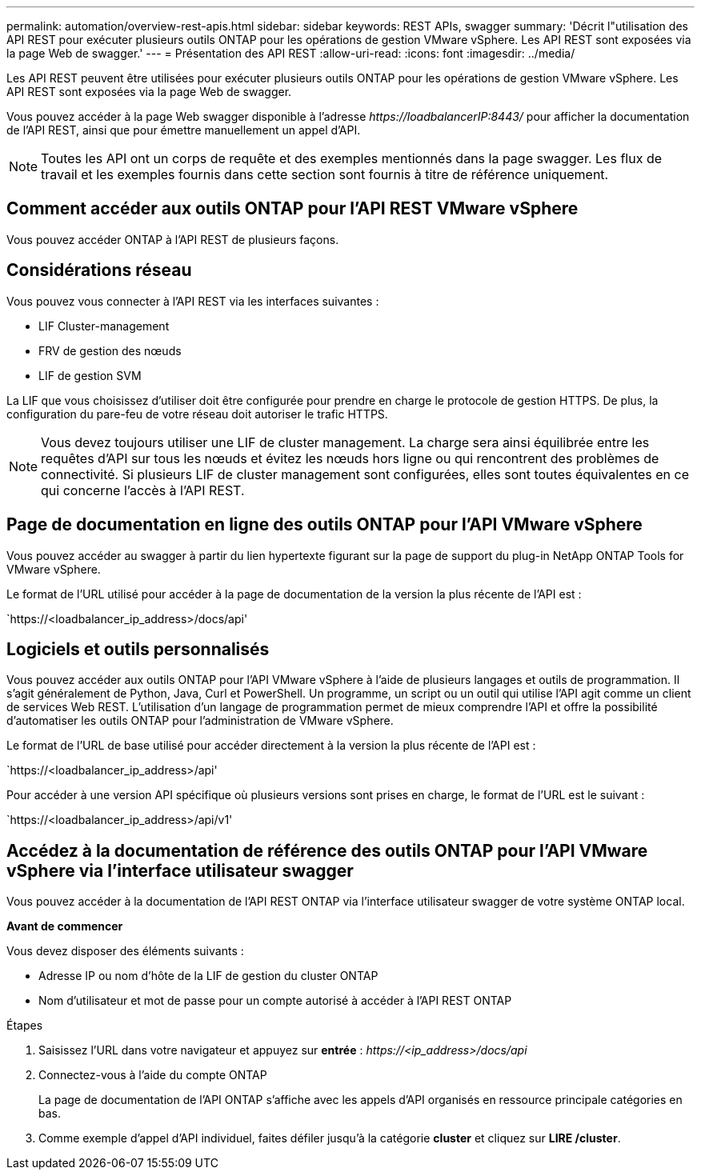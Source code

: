---
permalink: automation/overview-rest-apis.html 
sidebar: sidebar 
keywords: REST APIs, swagger 
summary: 'Décrit l"utilisation des API REST pour exécuter plusieurs outils ONTAP pour les opérations de gestion VMware vSphere. Les API REST sont exposées via la page Web de swagger.' 
---
= Présentation des API REST
:allow-uri-read: 
:icons: font
:imagesdir: ../media/


[role="lead"]
Les API REST peuvent être utilisées pour exécuter plusieurs outils ONTAP pour les opérations de gestion VMware vSphere. Les API REST sont exposées via la page Web de swagger.

Vous pouvez accéder à la page Web swagger disponible à l'adresse _\https://loadbalancerIP:8443/_ pour afficher la documentation de l'API REST, ainsi que pour émettre manuellement un appel d'API.


NOTE: Toutes les API ont un corps de requête et des exemples mentionnés dans la page swagger. Les flux de travail et les exemples fournis dans cette section sont fournis à titre de référence uniquement.



== Comment accéder aux outils ONTAP pour l'API REST VMware vSphere

Vous pouvez accéder ONTAP à l'API REST de plusieurs façons.



== Considérations réseau

Vous pouvez vous connecter à l'API REST via les interfaces suivantes :

* LIF Cluster-management
* FRV de gestion des nœuds
* LIF de gestion SVM


La LIF que vous choisissez d'utiliser doit être configurée pour prendre en charge le protocole de gestion HTTPS. De plus, la configuration du pare-feu de votre réseau doit autoriser le trafic HTTPS.


NOTE: Vous devez toujours utiliser une LIF de cluster management. La charge sera ainsi équilibrée entre les requêtes d'API sur tous les nœuds et évitez les nœuds hors ligne ou qui rencontrent des problèmes de connectivité. Si plusieurs LIF de cluster management sont configurées, elles sont toutes équivalentes en ce qui concerne l'accès à l'API REST.



== Page de documentation en ligne des outils ONTAP pour l'API VMware vSphere

Vous pouvez accéder au swagger à partir du lien hypertexte figurant sur la page de support du plug-in NetApp ONTAP Tools for VMware vSphere.

Le format de l'URL utilisé pour accéder à la page de documentation de la version la plus récente de l'API est :

`https://<loadbalancer_ip_address>/docs/api'



== Logiciels et outils personnalisés

Vous pouvez accéder aux outils ONTAP pour l'API VMware vSphere à l'aide de plusieurs langages et outils de programmation. Il s'agit généralement de Python, Java, Curl et PowerShell. Un programme, un script ou un outil qui utilise l'API agit comme un client de services Web REST. L'utilisation d'un langage de programmation permet de mieux comprendre l'API et offre la possibilité d'automatiser les outils ONTAP pour l'administration de VMware vSphere.

Le format de l'URL de base utilisé pour accéder directement à la version la plus récente de l'API est :

`https://<loadbalancer_ip_address>/api'

Pour accéder à une version API spécifique où plusieurs versions sont prises en charge, le format de l'URL est le suivant :

`https://<loadbalancer_ip_address>/api/v1'



== Accédez à la documentation de référence des outils ONTAP pour l'API VMware vSphere via l'interface utilisateur swagger

Vous pouvez accéder à la documentation de l'API REST ONTAP via l'interface utilisateur swagger de votre système ONTAP local.

*Avant de commencer*

Vous devez disposer des éléments suivants :

* Adresse IP ou nom d'hôte de la LIF de gestion du cluster ONTAP
* Nom d'utilisateur et mot de passe pour un compte autorisé à accéder à l'API REST ONTAP


.Étapes
. Saisissez l'URL dans votre navigateur et appuyez sur *entrée* :
_\https://<ip_address>/docs/api_
. Connectez-vous à l'aide du compte ONTAP
+
La page de documentation de l'API ONTAP s'affiche avec les appels d'API organisés en ressource principale
catégories en bas.

. Comme exemple d'appel d'API individuel, faites défiler jusqu'à la catégorie *cluster* et cliquez sur *LIRE /cluster*.

